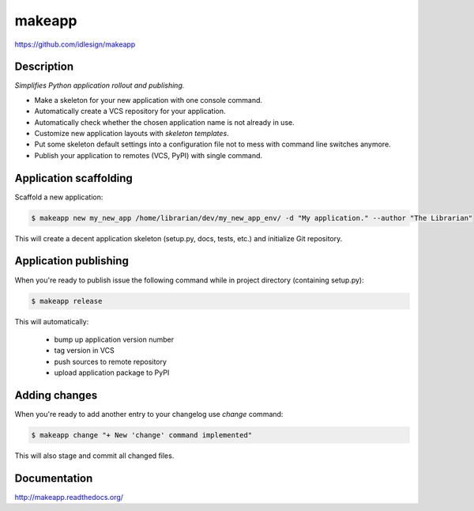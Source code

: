 makeapp
=======
https://github.com/idlesign/makeapp


.. image:: https://img.shields.io/pypi/v/makeapp.svg
    :target: https://pypi.python.org/pypi/makeapp

.. image:: https://img.shields.io/pypi/dm/makeapp.svg
    :target: https://pypi.python.org/pypi/makeapp

.. image:: https://img.shields.io/pypi/l/makeapp.svg
    :target: https://pypi.python.org/pypi/makeapp


Description
------------

*Simplifies Python application rollout and publishing.*


* Make a skeleton for your new application with one console command.
* Automatically create a VCS repository for your application.
* Automatically check whether the chosen application name is not already in use.
* Customize new application layouts with `skeleton templates`.
* Put some skeleton default settings into a configuration file not to mess with command line switches anymore.
* Publish your application to remotes (VCS, PyPI) with single command.


Application scaffolding
-----------------------

Scaffold a new application:

.. code-block:: bash

    $ makeapp new my_new_app /home/librarian/dev/my_new_app_env/ -d "My application." --author "The Librarian"


This will create a decent application skeleton (setup.py, docs, tests, etc.) and initialize Git repository.


Application publishing
----------------------

When you're ready to publish issue the following command while in project directory (containing setup.py):

.. code-block:: bash

    $ makeapp release


This will automatically:

    * bump up application version number
    * tag version in VCS
    * push sources to remote repository
    * upload application package to PyPI


Adding changes
--------------

When you're ready to add another entry to your changelog use `change` command:

.. code-block:: bash

    $ makeapp change "+ New 'change' command implemented"

This will also stage and commit all changed files.


Documentation
-------------

http://makeapp.readthedocs.org/
